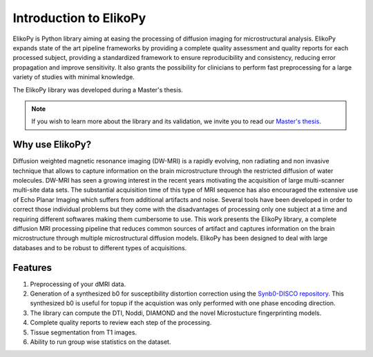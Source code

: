 .. _introduction:

=======================
Introduction to ElikoPy
=======================

ElikoPy is Python library aiming at easing the processing of diffusion imaging 
for microstructural analysis. ElikoPy expands state of the art pipeline frameworks by providing a complete 
quality assessment and quality reports for each processed subject, providing a standardized
framework to ensure reproducibility and consistency, reducing error propagation and
improve sensitivity. It also grants the possibility for clinicians to perform fast preprocessing
for a large variety of studies with minimal knowledge.

The ElikoPy library was developed during a Master's thesis.

.. note::
	If you wish to learn more about the library and its validation, we invite you to read our `Master's thesis <http://hdl.handle.net/2078.1/thesis:30673>`_.


Why use ElikoPy?
======================

Diffusion weighted magnetic resonance imaging (DW-MRI) is a rapidly evolving, non radiating and non
invasive technique that allows to capture information on the brain microstructure through the restricted
diffusion of water molecules. DW-MRI has seen a growing interest in the recent years motivating the
acquisition of large multi-scanner multi-site data sets. The substantial acquisition time of this type of MRI
sequence has also encouraged the extensive use of Echo Planar Imaging which suffers from additional
artifacts and noise. Several tools have been developed in order to correct those individual problems
but they come with the disadvantages of processing only one subject at a time and requiring different
softwares making them cumbersome to use. This work presents the ElikoPy library, a complete diffusion MRI processing pipeline that reduces common sources of artifact and
captures information on the brain microstructure through multiple microstructural diffusion models. ElikoPy
has been designed to deal with large databases and to be robust to different types of acquisitions.
	
Features
========

1. Preprocessing of your dMRI data.
2. Generation of a synthesized b0 for susceptibility distortion correction using the `Synb0-DISCO repository <https://github.com/MASILab/Synb0-DISCO>`_. This synthesized b0 is useful for topup if the acquistion was only performed with one phase encoding direction.
3. The library can compute the DTI, Noddi, DIAMOND and the novel Microstucture fingerprinting models.
4. Complete quality reports to review each step of the processing.
5. Tissue segmentation from T1 images.
6. Ability to run group wise statistics on the dataset.



